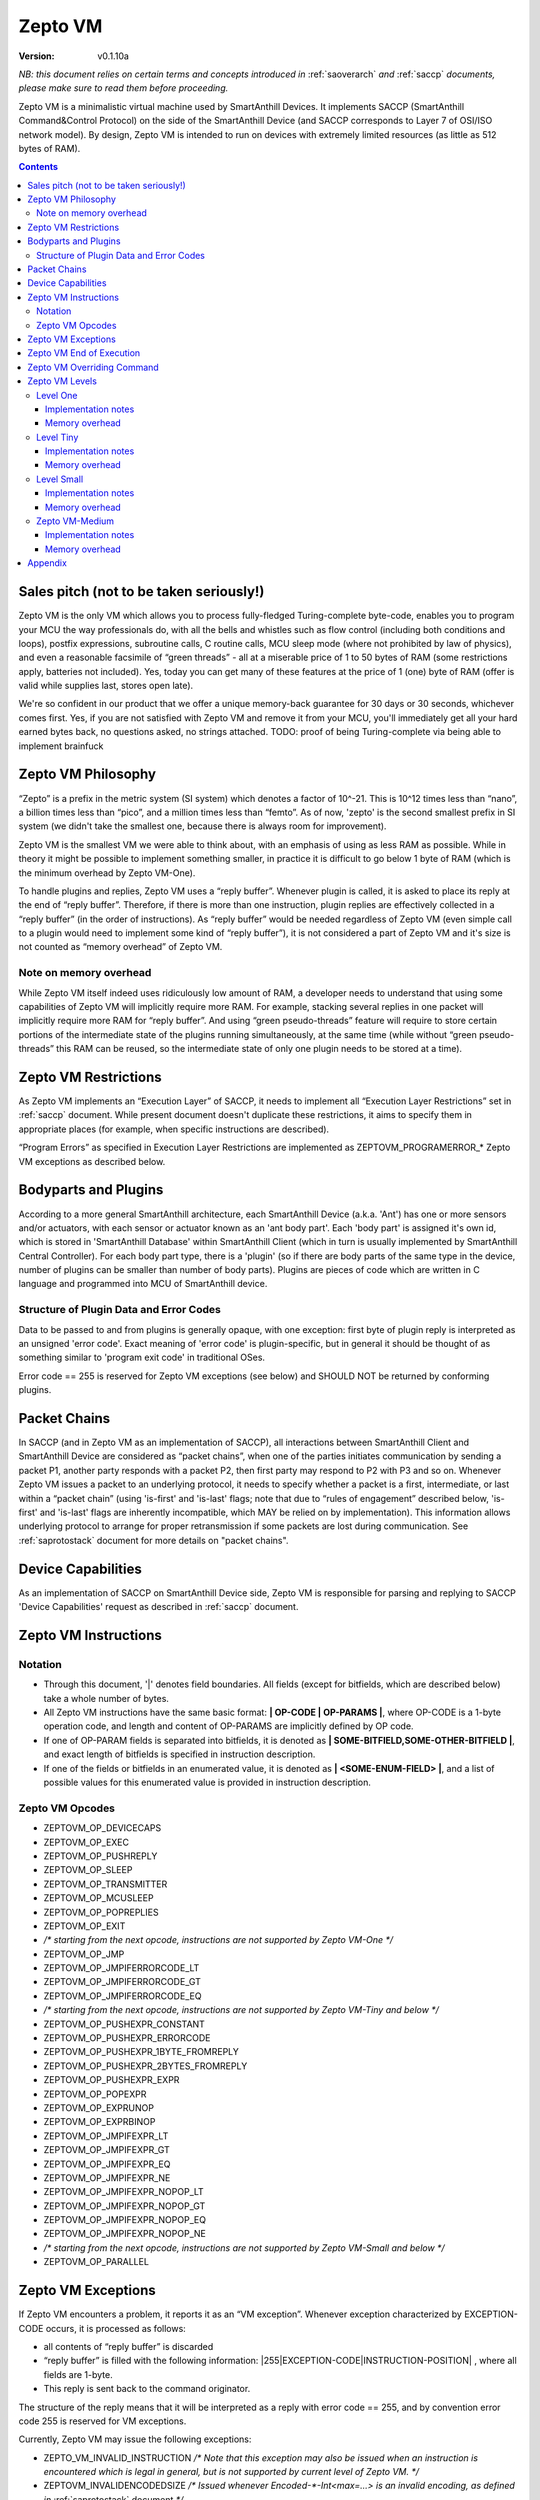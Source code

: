 ..  Copyright (c) 2015, OLogN Technologies AG. All rights reserved.
    Redistribution and use of this file in source (.rst) and compiled
    (.html, .pdf, etc.) forms, with or without modification, are permitted
    provided that the following conditions are met:
        * Redistributions in source form must retain the above copyright
          notice, this list of conditions and the following disclaimer.
        * Redistributions in compiled form must reproduce the above copyright
          notice, this list of conditions and the following disclaimer in the
          documentation and/or other materials provided with the distribution.
        * Neither the name of the OLogN Technologies AG nor the names of its
          contributors may be used to endorse or promote products derived from
          this software without specific prior written permission.
    THIS SOFTWARE IS PROVIDED BY THE COPYRIGHT HOLDERS AND CONTRIBUTORS "AS IS"
    AND ANY EXPRESS OR IMPLIED WARRANTIES, INCLUDING, BUT NOT LIMITED TO, THE
    IMPLIED WARRANTIES OF MERCHANTABILITY AND FITNESS FOR A PARTICULAR PURPOSE
    ARE DISCLAIMED. IN NO EVENT SHALL OLogN Technologies AG BE LIABLE FOR ANY
    DIRECT, INDIRECT, INCIDENTAL, SPECIAL, EXEMPLARY, OR CONSEQUENTIAL DAMAGES
    (INCLUDING, BUT NOT LIMITED TO, PROCUREMENT OF SUBSTITUTE GOODS OR
    SERVICES; LOSS OF USE, DATA, OR PROFITS; OR BUSINESS INTERRUPTION) HOWEVER
    CAUSED AND ON ANY THEORY OF LIABILITY, WHETHER IN CONTRACT, STRICT
    LIABILITY, OR TORT (INCLUDING NEGLIGENCE OR OTHERWISE) ARISING IN ANY WAY
    OUT OF THE USE OF THIS SOFTWARE, EVEN IF ADVISED OF THE POSSIBILITY OF SUCH
    DAMAGE

.. _sazeptovm:

Zepto VM
========

:Version:   v0.1.10a

*NB: this document relies on certain terms and concepts introduced in*
:ref:`saoverarch` *and*
:ref:`saccp` *documents, please make sure to read them before proceeding.*

Zepto VM is a minimalistic virtual machine used by SmartAnthill Devices. It implements SACCP (SmartAnthill Command&Control Protocol) on the side of the SmartAnthill Device (and SACCP corresponds to Layer 7 of OSI/ISO network model). By design, Zepto VM is intended to run on devices with extremely limited resources (as little as 512 bytes of RAM).

.. contents::

Sales pitch (not to be taken seriously!)
----------------------------------------

Zepto VM is the only VM which allows you to process fully-fledged Turing-complete byte-code, enables you to program your MCU the way professionals do, with all the bells and whistles such as flow control (including both conditions and loops), postfix expressions, subroutine calls, C routine calls, MCU sleep mode (where not prohibited by law of physics), and even a reasonable facsimile of “green threads” - all at a miserable price of 1 to 50 bytes of RAM (some restrictions apply, batteries not included). Yes, today you can get many of these features at the price of 1 (one) byte of RAM (offer is valid while supplies last, stores open late).

We're so confident in our product that we offer a unique memory-back guarantee for 30 days or 30 seconds, whichever comes first. Yes, if you are not satisfied with Zepto VM and remove it from your MCU, you'll immediately get all your hard earned bytes back, no questions asked, no strings attached.
TODO: proof of being Turing-complete via being able to implement brainfuck

Zepto VM Philosophy
-------------------

“Zepto” is a prefix in the metric system (SI system) which denotes a factor of 10^-21. This is 10^12 times less than “nano”, a billion times less than “pico”, and a million times less than “femto”. As of now, 'zepto' is the second smallest prefix in SI system (we didn't take the smallest one, because there is always room for improvement).

Zepto VM is the smallest VM we were able to think about, with an emphasis of using as less RAM as possible. While in theory it might be possible to implement something smaller, in practice it is difficult to go below 1 byte of RAM (which is the minimum overhead by Zepto VM-One).

To handle plugins and replies, Zepto VM uses a “reply buffer”. Whenever plugin is called, it is asked to place its reply at the end of “reply buffer”. Therefore, if there is more than one instruction, plugin replies are effectively collected in a “reply buffer” (in the order of instructions). As “reply buffer” would be needed regardless of Zepto VM (even simple call to a plugin would need to implement some kind of “reply buffer”), it is not considered a part of Zepto VM and it's size is not counted as “memory overhead” of Zepto VM.

Note on memory overhead
^^^^^^^^^^^^^^^^^^^^^^^

While Zepto VM itself indeed uses ridiculously low amount of RAM, a developer needs to understand that using some capabilities of Zepto VM will implicitly require more RAM. For example, stacking several replies in one packet will implicitly require more RAM for “reply buffer”. And using “green pseudo-threads” feature will require to store certain portions of the intermediate state of the plugins running simultaneously, at the same time (while without “green pseudo-threads” this RAM can be reused, so the intermediate state of only one plugin needs to be stored at a time).

Zepto VM Restrictions
---------------------

As Zepto VM implements an “Execution Layer” of SACCP, it needs to implement all  “Execution Layer Restrictions” set in 
:ref:`saccp` document. While present document doesn't duplicate these restrictions, it aims to specify them in appropriate places (for example, when specific instructions are described).

“Program Errors” as specified in Execution Layer Restrictions are implemented as ZEPTOVM_PROGRAMERROR_* Zepto VM exceptions as described below.

Bodyparts and Plugins
---------------------

According to a more general SmartAnthill architecture, each SmartAnthill Device (a.k.a. 'Ant') has one or more sensors and/or actuators, with each sensor or actuator known as an 'ant body part'. Each 'body part' is assigned it's own id, which is stored in 'SmartAnthill Database' within SmartAnthill Client (which in turn is usually implemented by SmartAnthill Central Controller).
For each body part type, there is a 'plugin' (so if there are body parts of the same type in the device, number of plugins can be smaller than number of body parts). Plugins are pieces of code which are written in C language and programmed into MCU of SmartAnthill device.

Structure of Plugin Data and Error Codes
^^^^^^^^^^^^^^^^^^^^^^^^^^^^^^^^^^^^^^^^

Data to be passed to and from plugins is generally opaque, with one exception: first byte of plugin reply is interpreted as an unsigned 'error code'. Exact meaning of 'error code' is plugin-specific, but in general it should be thought of as something similar to 'program exit code' in traditional OSes.

Error code == 255 is reserved for Zepto VM exceptions (see below) and SHOULD NOT be returned by conforming plugins.

Packet Chains
-------------

In SACCP (and in Zepto VM as an implementation of SACCP), all interactions between SmartAnthill Client and SmartAnthill Device are considered as “packet chains”, when one of the parties initiates communication by sending a packet P1, another party responds with a packet P2, then first party may respond to P2 with P3 and so on. Whenever Zepto VM issues a packet to an underlying protocol, it needs to specify whether a packet is a first, intermediate, or last within a “packet chain” (using 'is-first' and 'is-last' flags; note that due to “rules of engagement” described below, 'is-first' and 'is-last' flags are inherently incompatible, which MAY be relied on by implementation). This information allows underlying protocol to arrange for proper retransmission if some packets are lost during communication. See :ref:`saprotostack` document for more details on "packet chains".

Device Capabilities
-------------------

As an implementation of SACCP on SmartAnthill Device side, Zepto VM is responsible for parsing and replying to SACCP 'Device Capabilities' request as described in
:ref:`saccp` document.

Zepto VM Instructions
---------------------

Notation
^^^^^^^^

* Through this document, '\|' denotes field boundaries. All fields (except for bitfields, which are described below) take a whole number of bytes.
* All Zepto VM instructions have the same basic format: **\| OP-CODE \| OP-PARAMS \|**, where OP-CODE is a 1-byte operation code, and length and content of OP-PARAMS are implicitly defined by OP code.
* If one of OP-PARAM fields is separated into bitfields, it is denoted as **\| SOME-BITFIELD,SOME-OTHER-BITFIELD \|**, and exact length of bitfields is specified in instruction description.
* If one of the fields or bitfields in an enumerated value, it is denoted as **\| <SOME-ENUM-FIELD> \|**, and a list of possible values for this enumerated value is provided in instruction description.

Zepto VM Opcodes
^^^^^^^^^^^^^^^^

* ZEPTOVM_OP_DEVICECAPS
* ZEPTOVM_OP_EXEC
* ZEPTOVM_OP_PUSHREPLY
* ZEPTOVM_OP_SLEEP
* ZEPTOVM_OP_TRANSMITTER
* ZEPTOVM_OP_MCUSLEEP
* ZEPTOVM_OP_POPREPLIES
* ZEPTOVM_OP_EXIT
* */\* starting from the next opcode, instructions are not supported by Zepto VM-One \*/*
* ZEPTOVM_OP_JMP 
* ZEPTOVM_OP_JMPIFERRORCODE_LT
* ZEPTOVM_OP_JMPIFERRORCODE_GT
* ZEPTOVM_OP_JMPIFERRORCODE_EQ
* */\* starting from the next opcode, instructions are not supported by Zepto VM-Tiny and below \*/*
* ZEPTOVM_OP_PUSHEXPR_CONSTANT 
* ZEPTOVM_OP_PUSHEXPR_ERRORCODE
* ZEPTOVM_OP_PUSHEXPR_1BYTE_FROMREPLY
* ZEPTOVM_OP_PUSHEXPR_2BYTES_FROMREPLY
* ZEPTOVM_OP_PUSHEXPR_EXPR
* ZEPTOVM_OP_POPEXPR
* ZEPTOVM_OP_EXPRUNOP
* ZEPTOVM_OP_EXPRBINOP
* ZEPTOVM_OP_JMPIFEXPR_LT
* ZEPTOVM_OP_JMPIFEXPR_GT
* ZEPTOVM_OP_JMPIFEXPR_EQ
* ZEPTOVM_OP_JMPIFEXPR_NE
* ZEPTOVM_OP_JMPIFEXPR_NOPOP_LT
* ZEPTOVM_OP_JMPIFEXPR_NOPOP_GT
* ZEPTOVM_OP_JMPIFEXPR_NOPOP_EQ
* ZEPTOVM_OP_JMPIFEXPR_NOPOP_NE
* */\* starting from the next opcode, instructions are not supported by Zepto VM-Small and below \*/*
* ZEPTOVM_OP_PARALLEL 

Zepto VM Exceptions
-------------------

If Zepto VM encounters a problem, it reports it as an “VM exception”. Whenever exception characterized by EXCEPTION-CODE occurs, it is processed as follows:

* all contents of “reply buffer” is discarded
* “reply buffer” is filled with the following information: \|255\|EXCEPTION-CODE\|INSTRUCTION-POSITION\| , where all fields are 1-byte.
* This reply is sent back to the command originator.

The structure of the reply means that it will be interpreted as a reply with error code == 255, and by convention error code 255 is reserved for VM exceptions.

Currently, Zepto VM may issue the following exceptions:

* ZEPTO_VM_INVALID_INSTRUCTION */\* Note that this exception may also be issued when an instruction is encountered which is legal in general, but is not supported by current level of Zepto VM. \*/*
* ZEPTOVM_INVALIDENCODEDSIZE */\* Issued whenever Encoded-\*-Int<max=...> is an invalid encoding, as defined in* :ref:`saprotostack` document *\*/*
* ZEPTOVM_PLUGINERROR
* ZEPTOVM_INVALIDPARAMETER
* ZEPTOVM_INVALIDREPLYOFFSET
* ZEPTOVM_EXPRSTACKUNDERFLOW
* ZEPTOVM_EXPRSTACKINVALIDINDEX
* ZEPTOVM_EXPRSTACKOVERFLOW
* ZEPTOVM_PROGRAMERROR_INVALIDREPLYFLAG
* ZEPTOVM_PROGRAMERROR_INVALIDREPLYSEQUENCE

Zepto VM End of Execution
-------------------------

Zepto VM program exits when the sequence of instructions has ended. At this point, an equivalent of **\|EXIT\|<ISLAST>,<0>\|** is implicitly executed (see description of 'EXIT' instruction below); this causes “reply buffer” to be sent back to the SmartAnt Client, with 'is-last' flag set. Alternatively, an “EXIT” instruction (see below) may end program execution explicitly; in this case, parameters to “EXIT” command may specify additional properties as described in "EXIT" instruction description.

Zepto VM Overriding Command
---------------------------

If there is a new command incoming from SmartAnthill Client, while Zepto VM is executing a current program, Zepto VM will (at the very first opportunity) automatically abort execution of the current program, and starts executing the new one. This behaviour is consistent with the concept of “SmartAnthill Client always knows better” which is used throughout the SmartAnthill protocol stack. Such command may be used, for example, by SmartAnthill Client to abort execution of a long-running request and ask SmartAnthill Device to do something else.

Zepto VM Levels
---------------

To accommodate SmartAnthill devices with different capabilities and different amount of RAM, Zepto VM implementations are divided into several levels. Minimal level, which is mandatory for all implementations of Zepto VM, is Level One. Each subsequent Zepto VM level adds support for some new instructions while still supporting all the capabilities of underlying levels.

TODO: timeouts

Level One
^^^^^^^^^

ZeptoVM-One is the absolute minimum implementation of Zepto-VM, which allows to execute only a linear sequence of commands, at the cost of additional RAM needed being 1 byte. ZeptoVM-One supports the following instructions:

**\| ZEPTOVM_OP_DEVICECAPS \| MAXIMUM-REPLY-SIZE \|**

where ZEPTOVM_OP_DEVICECAPS is 1-byte opcode, and MAXIMUM-REPLY-SIZE is a 1-byte field.

DEVICECAPS instruction pushes Device-Capabilities-Reply to "reply buffer". Usually DEVICECAPS instruction is the only instruction in the program (this allows to provide guarantees on the maximum reply size).

Device-Capabilities-Reply MUST be at most of the *maximum-devicecaps-size = min(MAXIMUM-REPLY-SIZE,CurrentDeviceCapabilities.SACCP_EXTENDED_GUARANTEED_PAYLOAD)* size; this is necessary to ensure that it safely passes all the SmartAnthill Protocols (see 
:ref:`saprotostack` document for details). *maximum-devicecaps-size* MUST be >= 8 and <= 384.

Device-Capabilities-Reply is defined as follows:

**\| Basic-Device-Capabilities \| Extended-Device-Capabilities \|**

where Basic-Device-Capabilities is restricted to 8 bytes:

**\| SACCP_BASIC_GUARANTEED_PAYLOAD \| <ZEPTOVM_LEVEL>, <ZEPTOVM_BASIC_REPLY_STACK_SIZE> \| ZEPTOVM_BASIC_EXPR_STACK_SIZE \| <ZEPTOVM_BASIC_MAX_PSEUDOTHREADS>, <RESERVED-4-BITS> \| RESERVED-4-BYTES \|**

and Extended-Device-Capabilities extends beyond 8 bytes to provide more information; Extended-Device-Capabilities MUST be cut on field boundaries as necessary to fit *maximum-devicecaps-size*:

**\| SACCP_EXTENDED_GUARANTEED_PAYLOAD \| ZEPTOVM_EXTENDED_REPLY_STACK_SIZE \| ZEPTOVM_EXTENDED_MAX_PSEUDOTHREADS \|**

Here:

* SACCP_BASIC_GUARANTEED_PAYLOAD is a 1-byte field specifying guaranteed size of SACCP payload which is supported by current device (taking into account capabilities of it's L2 protocol, see 
  :ref:`saprotostack` document for details). If SACCP guaranteed payload of the device is more than 255 bytes, then SACCP_GUARANTEED_PAYLOAD MUST be set to 255, and SACCP_EXTENDED_GUARANTEED_PAYLOAD SHOULD be set to real value of the SACCP guaranteed payload.
* <ZEPTOVM_LEVEL> is a 3-bit bitfield, specifying Zepto VM Level supported
* <ZEPTOVM_BASIC_REPLY_STACK_SIZE> is a 5-bit bitfield, equal to ZEPTOVM_REPLY_STACK_SIZE (see below for details). If ZEPTOVM_REPLY_STACK_SIZE is more than 31, then <ZEPTOVM_BASIC_REPLY_STACK_SIZE> MUST be set to 31, and real ZEPTOVM_REPLY_STACK_SIZE SHOULD be reported in ZEPTOVM_EXTENDED_REPLY_STACK_SIZE field.
* ZEPTOVM_BASIC_EXPR_STACK_SIZE is a 1-byte field, equal to ZEPTOVM_EXPR_STACK_SIZE (see below for details). If ZEPTOVM_EXPR_STACK_SIZE is more than 255, then ZEPTOVM_BASIC_EXPR_STACK_SIZE MUST be set to 255, and real ZEPTOVM_EXPR_STACK_SIZE SHOULD be reported in ZEPTOVM_EXTENDED_EXPR_STACK_SIZE field.
* <ZEPTOVM_BASIC_MAX_PSEUDOTHREADS> is a 4-bit bitfield, equal to ZEPTOVM_MAX_PSEUDOTHREADS (see below for details). If ZEPTOVM_MAX_PSEUDOTHREADS is more than 15, then <ZEPTOVM_BASIC_MAX_PSEUDOTHREADS> MUST be set to 15, and real ZEPTOVM_MAX_PSEUDOTHREADS SHOULD be reported in ZEPTOVM_EXTENDED_MAX_PSEUDOTHREADS field.
* <RESERVED-\*-BITS> and <RESERVED-\*-BYTES> fields are reserved for future use and MUST be set to 0.
* SACCP_EXTENDED_GUARANTEED_PAYLOAD is an Encoded-Unsigned-Int<max=2> field (as defined in :ref:`saprotostack` document) specifying guaranteed size of SACCP payload which is supported by current device (see SACCP_GUARANTEED_PAYLOAD above for details; unlike SACCP_GUARANTEED_PAYLOAD, SACCP_EXTENDED_GUARANTEED_PAYLOAD is capped at 65535 rather than at 255). SACCP_EXTENDED_GUARANTEED_PAYLOAD field MUST be omitted as a whole if it doesn't fit into *maximum-devicecaps-size* defined above.
* ZEPTOVM_EXTENDED_REPLY_STACK_SIZE is an Encoded-Unsigned-Int<max=2> field (as defined in :ref:`saprotostack` document) specifying ZEPTOVM_REPLY_STACK_SIZE (unlike <ZEPTOVM_BASIC_REPLY_STACK_SIZE> bitfield, ZEPTOVM_EXTENDED_REPLY_STACK_SIZE is capped at 65535 rather than at 31). ZEPTOVM_EXTENDED_REPLY_STACK_SIZE MUST be omitted as a whole if it doesn't fit into *maximum-devicecaps-size* defined above.
* ZEPTOVM_EXTENDED_EXPR_STACK_SIZE is an Encoded-Unsigned-Int<max=2> field (as defined in :ref:`saprotostack` document) specifying ZEPTOVM_EXPR_STACK_SIZE (unlike ZEPTOVM_BASIC_EXPR_STACK_SIZE field, ZEPTOVM_EXTENDED_EXPR_STACK_SIZE is capped at 65535 rather than at 255). ZEPTOVM_EXTENDED_EXPR_STACK_SIZE field MUST be omitted as a whole if it doesn't fit into *maximum-devicecaps-size* defined above.
* ZEPTOVM_EXTENDED_MAX_PSEUDOTHREADS is an Encoded-Unsigned-Int<max=2> field (as defined in :ref:`saprotostack` document) specifying ZEPTOVM_MAX_PSEUDOTHREADS (unlike ZEPTOVM_BASIC_MAX_PSEUDOTHREADS field, ZEPTOVM_EXTENDED_MAX_PSEUDOTHREADS is capped at 65535 rather than at 15). ZEPTOVM_EXTENDED_MAX_PSEUDOTHREADS field MUST be omitted as a whole if it doesn't fit into *maximum-devicecaps-size* defined above.


**\| ZEPTOVM_OP_EXEC \| BODYPART-ID \| DATA-SIZE \| DATA \|**

where ZEPTOVM_OP_EXEC is 1-byte opcode, BODYPART-ID is 1-byte id of the bodypart to be used, DATA-SIZE is an Encoded-Unsigned-Int<max=2> (as defined in :ref:`saprotostack` document) length of DATA field, and DATA in an opaque data to be passed to the plugin associated with body part identified by BODYPART-ID; DATA field has size DATA-SIZE.
EXEC instruction invokes a plug-in which corresponds to BODYPART-ID, and passes DATA of DATA-SIZE  size to this plug-in. Plug-in always adds a reply to the reply-buffer; reply size may vary, but MUST be at least 1 byte in length; otherwise it is a ZEPTOVM_PLUGINERROR exception.


**\| ZEPTOVM_OP_PUSHREPLY \| DATA-SIZE \| DATA \|**

where ZEPTOVM_OP_PUSHREPLY is a 1-byte opcode, DATA-SIZE is an Encoded-Unsigned-Int<max=2> (as defined in :ref:`saprotostack` document) length of DATA field, and DATA is opaque data to be pushed to reply buffer.
PUSHREPLY instruction pushes an additional reply with DATA in it to reply buffer.

**\| ZEPTOVM_OP_TRANSMITTER \| <ONOFF> \|**

where ZEPTOVM_OP_TRANSMITTER is a 1-byte opcode, and <ONOFF> is a 1-bit bitfield, taking values {0,1}

TRANSMITTER instruction turns transmitter on or off, according to the value of <ONOFF> field.

**\| ZEPTOVM_OP_SLEEP \| MSEC-DELAY \|**

where ZEPTOVM_OP_SLEEP is a 1-byte opcode, and MSEC-DELAY is an Encoded-Unsigned-Int<max=4> field (as defined in :ref:`saprotostack` document).
Pauses execution for approximately MSEC-DELAY milliseconds. Exact delay times are not guaranteed; specifically, SLEEP instruction MAY take significantly longer than requested.

**\| ZEPTOVM_OP_MCUSLEEP \| SEC-DELAY \| <TRANSMITTERONWHENBACK>,<MAYDROPEARLIERINSTRUCTIONS> \|**

where ZEPTOVM_OP_MCUSLEEP is a 1-byte opcode, SEC-DELAY is an Encoded-Unsigned-Int<max=4> field (as defined in :ref:`saprotostack` document), and <TRANSMITTERONWHENBACK> and <MAYDROPEARLIERINSTRUCTIONS> are 1-bit bitfields, each taking values {0,1}.
MCUSLEEP instruction puts MCU into sleep-with-timer mode for approximately SEC-DELAY seconds. If sleep-with-timer mode is not available with current MCU, then such an instruction still may be sent to such a device, as a means of long delay, and SmartAnthill device MUST process it just by waiting for specified time. <TRANSMITTERONWHENBACK> specifies if device transmitter should be turned on after MCUSLEEP, and <MAYDROPEARLIERINSTRUCTIONS> is an optimization flag which specifies if MCUSLEEP is allowed to drop the portion of the ZeptoVM program which is located before MCUSLEEP, when going to sleep (this may allow to provide certain savings, see below).

As MCUSLEEP may disable device receiver, Zepto VM enforces relevant “Execution Layer Restrictions” when MCUSLEEP is invoked; to ensure consistent behavior between MCUs, these restriction MUST be enforced regardless of MCUSLEEP really disabling device receiver. Therefore (NB: these checks SHOULD be implemented for ZeptoVM-One; they MUST be implemented for all Zepto-VM levels other than ZeptoVM-One):

* If original command has not had an ISLAST flag, and MCUSLEEP is invoked, it is ZEPTOVM_PROGRAMERROR_INVALIDREPLYSEQUENCE exception.
* Zepto VM keeps track if MCUSLEEP was invoked; this 'mcusleep-invoked' flag is used by some other instructions.
* NB: double MCUSLEEP within the same program is ok, so if 'mcusleep-invoked' flag is already set and MCUSLEEP is invoked, this is not a problem

It should be noted that implementing MCUSLEEP instruction will implicitly require storing current program, current PC and current “reply buffer” either in EEPROM, or to request MPU to preserve RAM while waiting. This will be done automagically by Zepto VM, but it is not without it's cost. It might be useful to know that in some cases this cost is lower when amount of data to be preserved is small (for example, it happens when “reply buffer” is empty, and/or when <MAYDROPEARLIERINSTRUCTIONS> is used and the remaining program is small).


**\| ZEPTOVM_OP_POPREPLIES \| N-REPLIES \|**

where ZEPTOVM_OP_POPREPLIES is a 1-byte opcode (NB: it is the same as ZEPTOVM_OP_POPREPLIES in Level Tiny), and N-REPLIES is 1 byte, which MUST be 255 for Zepto VM-One (other values are allowed for Zepto VM-Tiny and above, as described below). If N-REPLIES is not 255 for Zepto VM-One POPREPLIES instruction, Zepto VM will issue a ZEPTOVM_INVALIDPARAMETER exception. \|POPREPLIES\|255\| effectively means “remove all replies currently in reply buffer”.

NB: Zepto VM-One implements POPREPLIES instruction only partially (for 1 value of N-REPLIES); Zepto VM-Tiny supports other values as described below, and behavior for this 1 value of N-REPLIES which is supported by both Zepto VM-One and Zepto VM-Tiny is consistent for any Zepto VM implementation.

**\| ZEPTOVM_OP_EXIT \| <REPLY-FLAGS>,<FORCED-PADDING-FLAG> \| (opt) FORCED-PADDING-TO \|**

where ZEPTOVM_OP_EXIT is a 1-byte opcode (NB: it is the same as ZEPTOVM_OP_EXIT in Level Tiny), REPLY-FLAGS is a 2-bit bitfield taking one of the following values: {NONE,ISFIRST,ISLAST}, <FORCED-PADDING-FLAG> is a 1-bit bitfield which stores {0,1}, and FORCED-PADDING-TO is an Encoded-Unsigned-Int<max=2> (as defined in :ref:`saprotostack` document) field, which is present only if <FORCED-PADDING-FLAG> is equal to 1.

EXIT instruction posts all the replies which are currently in the “reply buffer”, back to SmartAnthill Central Controller, and terminates the program. Device receiver is kept turned on after the program exits (so the device is able to accept new commands).

To enforce “Execution Layer Requirements”, the following SHOULD be enforced for Zepto VM-One and MUST be enforced for other Zepto VM layers:

* if 'mcusleep-invoked' flag is not set, and original command has had ISLAST flag, then “reply buffer” MUST be non-empty, and EXIT instruction MUST have REPLY-FLAGS != ISFIRST (this is an usual command-reply pattern)
* if 'mcusleep-invoked' flag is not set, and original command has not had ISLAST flag, then “reply buffer” MUST be non-empty, and EXIT instruction MUST have REPLY-FLAGS == ISFIRST (this is a 'long command-reply' pattern)
* if 'mcusleep-invoked' flag is set, then original command will have ISLAST flag (because of other restrictions; this means violating 'ISLAST' requirement while processing EXIT instruction is not an exception, but an internal assertion which MUST NOT happen); “reply buffer” MUST be non-empty, and EXIT instruction MUST have REPLY-FLAGS == ISFIRST (this is a 'mcusleep-then-wake' pattern)

If any of the restrictions above is not compied with, Zepto VM generates a ZEPTOVM_PROGRAMERROR_INVALIDREPLYSEQUENCE exception.

FORCED-PADDING-TO field (if present) specifies 'enforced padding' as described in
:ref:`sasp` document. Essentially:

* if present, FORCED-PADDING-TO MUST specify length which is equal to or greater than the size of current "reply buffer"
* if developer wants to avoid information leak from the fact that encrypted messages may have different lengths, she may specify the same FORCED-PADDING-TO for all the replies which should be indistinguishable.

Implementation notes
''''''''''''''''''''

If strict checks of “Execution Layer Restrictions” are disabled (which is allowed only for Zepto VM-One and not for any other level), then only PC (Program Counter) needs to be maintained for operating Level One.

To keep track of “Execution Layer Restrictions”, a one-byte flag bitmask is used with the following flags:

* mcusleep-invoked
* *currently there are no other flags*

Memory overhead
'''''''''''''''

Memory overhead of ZeptoVM-One is 1 byte; if “Execution Layer Restrictions” are strictly enforced (which is a MUST for all levels except for Zepto VM-One), this requires an additional 1 byte.

Level Tiny
^^^^^^^^^^

Zepto VM-Tiny allows for more complicated programs, including basic conditions, at the cost of additional memory needed being on the order of 5-10 bytes. Zepto VM-Tiny, in addition to instructions supported by Zepto VM-One, additionally supports the following instructions:

**\| ZEPTOVM_OP_JMP \| DELTA \|**

where ZEPTOVM_OP_JMP is a 1-byte opcode, and DELTA is an Encoded-Signed-Int<max=2> signed integer which denotes how PC (program counter) should be changed (DELTA is considered in relation to the end of JMP instruction, so JMP 0 is effectively a no-op).

**\| ZEPTOVM_OP_JMPIFERRORCODE_<SUBCODE> \| THRESHOLD \| DELTA \|**

where <SUBCODE> is one of {LT,GT,EQ}; ZEPTOVM_OP_JMPIFERRORCODE_LT, ZEPTOVM_OP_JMPIFERRORCODE_GT, and  ZEPTOVM_OP_JMPIFERRORCODE_EQ are 1-byte opcodes, THRESHOLD is a 1-byte unsigned integer, and interpretation of DELTA is similar to that of in JMP instruction description.

ZEPTOVM_OP_JMPIFERRORCODE_* instruction takes the reply of the last plugin which was called, and compares first byte of the reply (which by convention represents 'plugin error code', see above) to the THRESHOLD. If first byte of the reply is < (for <SUBCODE>=LT) THRESHOLD, PC is incremented by a value of DELTA (as with JMP, DELTA is added to a PC positioned right after current instruction).

+---------+---------------------------------------+
|<SUBCODE>|Jump if                                |
+=========+=======================================+
|LT       | First byte of last reply < THRESHOLD  |
+---------+---------------------------------------+
|GT       | First byte of last reply > THRESHOLD  |
+---------+---------------------------------------+
|EQ       | First byte of last reply == THRESHOLD |
+---------+---------------------------------------+

**\| ZEPTOMV_OP_POPREPLIES \| N-REPLIES \|**

where POPREPLIES is a 1-byte opcode and N-REPLIES is a 1-byte number of replies to be popped.

POPREPLIES instruction removes last N-REPLIES of plugins from the reply buffer. If N-REPLIES is less than number of replies currently in buffer, it means that all replies are removed, therefore \|POPREPLIES\|255\| always means “Remove all replies currently in reply buffer”. Usually, either \|POPREPLIES\|1\| or \|POPREPLIES\|255\| is used, but other values are also possible.

Implementation notes
''''''''''''''''''''

To implement Zepto VM-Tiny, in addition to PC required by Zepto VM-One, a stack of offsets which signify positions of recent replies in “reply buffer”, need to be maintained. Such stack should consist of an array of bytes for offsets, and additional byte to store number of entries on the stack. Size of this stack is a ZEPTOVM_REPLY_STACK_SIZE parameter of Zepto VM-Tiny (which is stored in SmartAnthill DB on SmartAnthill Client and reported via "Device Capabilities" request).

Memory overhead
'''''''''''''''

Memory overhead of ZeptoVM-Tiny is (in addition to overhead of ZeptoVM-One) is 1+ZEPTOVM_REPLY_STACK_SIZE.

Level Small
^^^^^^^^^^^

Zepto VM-Small allows for even more complicated programs, including expressions and loops, at che cost of additional memory needed (in addition to Zepto VM-Tiny) being on the order of 9-17 bytes.
Zepto VM-Small, in addition to instructions supported by Zepto VM-Tiny, additionally supports the following instructions:

**\| ZEPTOVM_OP_PUSHEXPR_CONSTANT \| CONST \|**

where where ZEPTOVM_OP_PUSHEXPR_CONSTANT is 1-byte opcode, and CONST is a 2-byte constant (encoded using SmartAnthill Endianness as defined in :ref:`saprotostack`) to be pushed to expression stack.

PUSHEXPR_CONSTANT instruction pushes CONST to an expression stack (if expression stack is exceeded, it will cause ZEPTOVM_EXPRSTACKOVERFLOW VM exception).

**\| ZEPTOVM_OP_PUSHEXPR_ERRORCODE \| REPLY-OFFSET \|**

where ZEPTOVM_OP_PUSHEXPR_ERRORCODE is 1-byte opcode, and REPLY-OFFSET is a 1-byte offset of reply in “reply buffer”, so that REPLY-OFFSET == 0 corresponds to most recent reply,  REPLY-OFFSET == 1 corresponds to a previous one and so on. If REPLY-OFFSET is more than current value of replies in “reply buffer”, this will cause a ZEPTOVM_INVALIDREPLYOFFSET VM exception.

PUSHEXPR_ERRORCODE pushes an error code of appropriate reply (as specified by REPLY-OFFSET, see details above) to the expression stack (if expression stack is exceeded, it will cause ZEPTOVM_EXPRSTACKOVERFLOW VM exception).

**\| ZEPTOVM_OP_PUSHEXPR <LEN> FROMREPLY \| REPLY-OFFSET \| OFFSET-WITHIN-REPLY \|**

where <LEN> is one of {1BYTE,2BYTES}; ZEPTOVM_OP_PUSHEXPR_1BYTE_FROMREPLY and  ZEPTOVM_OP_PUSHEXPR_2BYTES_FROMREPLY are 1-byte opcodes, REPLY-OFFSET is a 1-byte offset similar to that of PUSHEXPR_ERRORCODE, and OFFSET-WITHIN-REPLY is a 1-byte offset within specified reply.  If REPLY-OFFSET is more than current value of replies in “reply buffer”, this will cause a ZEPTOVM_INVALIDREPLYOFFSET VM exception.

PUSHEXPR <LEN> FROMREPLY takes one or two bytes (as specified by <LEN>) from reply specified by REPLY-OFFSET, at offset within reply as specified by OFFSET-WITHIN-REPLY, and pushes it to the expression stack (if expression stack is exceeded, it will cause ZEPTOVM_EXPRSTACKOVERFLOW VM exception).
The idea of the PUSHEXPR <LEN> FROMREPLY instruction is that, assuming that one knows the format of reply, she can extract multiple parameters from the replies. Note that due to convention that first byte of reply is the errorcode, \|PUSHEXPR_1BYTE_FROMREPLY\|REPLY-OFFSET\|0\| is the same as \|PUSHEXPR_ERRORCODE\|REPLY-OFFSET\|.

**\| ZEPTOVM_OP_PUSHEXPR_EXPR \| EXPR-OFFSET \|**

where ZEPTOVM_OP_PUSHEXPR_EXPR is a 1-byte opcode, and EXPR-OFFSET is a 1-byte offset of the expression which needs to be duplicated on the top of the expression stack.

PUSHEXPR_EXPR instruction peeks a value from the expression stack without removing it from the stack; the value is specified by EXPR-OFFSET, so that EXPR-OFFSET == 0 means "topmost value on the stack", EXPR-OFFSET == 1 means "second topmost value on the stack" and so on. If EXPR-OFFSET is greater than current expression stack size, this will cause ZEPTOVM_EXPRSTACKINVALIDINDEX exception.

PUSHEXPR_EXPR instruction is mostly useful within PARALLEL environments (see note on it's specifics in description of ZeptoVM-Medium), but is supported in ZeptoVM-Small too.

**\| ZEPTOVM_OP_POPEXPR \|**

where ZEPTOVM_OP_POPEXPR is a 1-byte opcode

POPEXPR instruction removes the topmost value from the expression stack.

**\| ZEPTOVM_OP_EXPRUNOP \| UNOP \|**

where ZEPTOVM_OP_EXPRUNOP is a 1-byte opcode, and UNOP is 1-byte taking values from 0 to 4:

+----+-------------------------------+
|UNOP|Corresponding unary C operation|
+====+===============================+
|0   + \-                            |
+----+-------------------------------+
|1   + ~                             |
+----+-------------------------------+
|2   + !                             |
+----+-------------------------------+
|3   + ++                            |
+----+-------------------------------+
|4   + --                            |
+----+-------------------------------+

EXPRUNOP instruction pops topmost value from the expression stack, modifies it according to the table above, and pushes modified value back to expression stack. All operations are performed as specified in the table above, using signed 16-bit arithmetic. If expression stack is empty, it will cause a ZEPTOVM_EXPRSTACKUNDERFLOW VM exception. TODO? : overflows for '-','++','--'?

**\| ZEPTOVM_OP_EXPRBINOP \| BINOP \|**

where ZEPTOVM_OP_EXPRBINOP is a 1-byte opcode, and BINOP is 1-byte taking values from 0 to 7:

+-----+--------------------------------+
|BINOP|Corresponding binary C operation|
+=====+================================+
|0    + \+                             |
+-----+--------------------------------+
|1    + \-                             |
+-----+--------------------------------+
|2    + <<                             |
+-----+--------------------------------+
|3    + <<                             |
+-----+--------------------------------+
|4    + &                              |
+-----+--------------------------------+
|5    + \|                             |
+-----+--------------------------------+
|6    + &&                             |
+-----+--------------------------------+
|7    + ||                             |
+-----+--------------------------------+

EXPRBINOP instruction pops two topmost values from the expression stack, calculates result out of them according to the table above (as 'second topmost' op 'topmost'), and pushes calculated value back to the expression stack. All operations are performed as specified in the table above, using signed 16-bit arithmetic (except for shifts, which use unsigned 16-bit arithmetic). If expression stack has less than two items, it will cause a ZEPTOVM_EXPRSTACKUNDERFLOW VM exception. TODO? : overflows for '+','-','<<'?

**\| ZEPTOVM_OP_JMPIFEXPR <SUBCODE> \| THRESHOLD \| DELTA \|**

where <SUBCODE> is one of {LT,GT,EQ,NE}; ZEPTOVM_OP_JMPIFEXPR_LT, ZEPTOVM_OP_JMPIFEXPR_GT, ZEPTOVM_OP_JMPIFEXPR_EQ, and  ZEPTOVM_OP_JMPIFEXPR_NE are 1-byte opcodes, THRESHOLD is a 2-byte signed integer (encoded using SmartAnthill Endianness as defined in :ref:`saprotostack`), and interpretation of DELTA is similar to that of in JMP description.

+---------+----------------------------------------------------+
|<SUBCODE>|Jump if                                             |
+=========+====================================================+
|LT       | Topmost value on the expression stack < THRESHOLD  |
+---------+----------------------------------------------------+
|GT       | Topmost value on the expression stack > THRESHOLD  |
+---------+----------------------------------------------------+
|EQ       | Topmost value on the expression stack == THRESHOLD |
+---------+----------------------------------------------------+
|NE       | Topmost value on the expression stack != THRESHOLD |
+---------+----------------------------------------------------+

JMPIFEXPR <SUBCODE> instruction pops the topmost value from the expression stack, compares it with THRESHOLD according to <SUBCODE>, and updates Program Counter by DELTA if condition specified by comparison is met (as with JMP, DELTA is added to a PC positioned right after current instruction). If expression stack is empty, it will cause a ZEPTOVM_EXPRSTACKUNDERFLOW VM exception.

**\| ZEPTOVM_OP_JMPIFEXPR_NOPOP <SUBCODE> \| THRESHOLD \| DELTA \|**

where <SUBCODE> is one of {LT,GT,EQ,NE}; ZEPTOVM_OP_JMPIFEXPR_NOPOP_LT, ZEPTOVM_OP_JMPIFEXPR_NOPOP_GT, ZEPTOVM_OP_JMPIFEXPR_NOPOP_EQ, and  ZEPTOVM_OP_JMPIFEXPR_NOPOP_NE are 1-byte opcodes, THRESHOLD is a 2-byte signed integer (encoded using SmartAnthill Endianness as defined in :ref:`saprotostack`), and interpretation of DELTA is similar to that of in JMP description.

JMPIFEXPR_NOPOP <SUBCODE> instruction peeks the topmost value on the expression stack without popping it, compares it with THRESHOLD according to <SUBCODE>, and updates Program Counter by DELTA if condition specified by comparison is met (as with JMP, DELTA is added to a PC positioned right after current instruction). If expression stack is empty, it will cause a ZEPTOVM_EXPRSTACKUNDERFLOW VM exception. For details on <SUBCODE>, see description of JMPIFEXPR <SUBCODE> instruction.

JMPIFEXPR_NOPOP instruction is useful for organizing loops based on a value stored on the expression stack: for example, sequence such as \|EXPRUNOP\|++\|JMPIFEXPR NOPOP LT\|5\|NEGATIVE-DELTA\| can be used at the end of the do{...;i++;}while(i<5); loop (use within while and for loops is similar).

Implementation notes
''''''''''''''''''''

To implement Zepto VM-Small, in addition to PC and reply-offset-stack required by Zepto VM-Tiny, an expression stack of 16-bit values, need to be maintained. Such stack should consist of an array of 16-bit values, and additional byte to store number of entries on the stack. Size of this stack is a ZEPTOVM_EXPR_STACK_SIZE parameter of Zepto VM-Small (which is stored in SmartAnthill DB on SmartAnthill Client and reported via "Device Capabilities" request).

Memory overhead
'''''''''''''''

Memory overhead of ZeptoVM-Small is (in addition to overhead of ZeptoVM-Tiny) is 1+2*ZEPTOVM_EXPR_STACK_SIZE.

Zepto VM-Medium
^^^^^^^^^^^^^^^

Zepto VM-Medium adds support for registers, call stack, and parallel execution.

**\| ZEPTOVM_OP_PARALLEL \| N-PSEUDO-THREADS \| PSEUDO-THREAD-1-INSTRUCTIONS-SIZE \| PSEUDO-THREAD-1-INSTRUCTIONS \| ... \| PSEUDO-THREAD-N-INSTRUCTIONS-SIZE \| PSEUDO-THREAD-N-INSTRUCTIONS \|**

where ZEPTOVM_OP_PARALLEL is 1-byte opcode, N-PSEUDO-THREADS is a number of "pseudo-threads" requested, 'PSEUDO-THREAD-X-INSTRUCTIONS-SIZE' is Encoded-Unsigned-Int<max=2> (as defined in :ref:`saprotostack` document) size of PSEUDO-THREAD-X-INSTRUCTIONS, and PSEUDO-THREAD-X-INSTRUCTIONS is a sequence of Zepto VM commands which belong to the pseudo-thread #X. Within PSEUDO-THREAD-X-INSTRUCTIONS, all commands of Zepto VM are allowed, with an exception of PARALLEL, EXIT and any jump instruction which leads outside of the current pseudo-thread.

PARALLEL instruction starts processing of several pseudo-threads. PARALLEL instruction is considered completed when all the pseudo-threads reach the end of their respective instructions. Normally, it is implemented via state machines (see 
:ref:`sarefimplmcusoftarch` document for details), so it is functionally equivalent to "green threads" (and not to "native threads").

When PARALLEL instruction execution is started, original "reply buffer" is "frozen" and cannot be accessed by any of the pseudo-threads; each pseudo-thread has it's own "reply buffer" which is empty at the beginning of the pseudo-thread execution. After PARALLEL instruction is completed (i.e. all pseudo-threads have been terminated), the original "reply buffer" which existed before PARALLEL instruction has started, is restored, and all the pseudo-thread "reply buffers" which existed right before after respective pseudo-threads are terminated, are added to the end of the original "reply buffer"; this allows to have instructions such as EXEC and PUSHREPLY within the pseudo-threads; this adding of pseudo-thread "reply buffers" to the end of original "reply buffer" always happens in order of pseudo-thread descriptions within the PARALLEL instruction (and is therefore does *not* depend on the race conditions between different pseudo-threads).

When PARALLEL instruction execution is started, original expression stack is "frozen" and cannot be manipulated by any of the pseudo-threads (though it may be read using PUSHEXPR_EXPR instruction as described below); each pseudo-thread has it's own expression stack which is empty at the beginning of the pseudo-thread execution. After PARALLEL instruction is completed (i.e. all pseudo-threads have been terminated), the original expression stack which existed before PARALLEL instruction has started, is restored, and all the pseudo-thread expression stacks remaining after respective pseudo-threads are terminated, are added to the top of this original stack; this allows to easily pass information from pseudo-threads to the main program; this adding of pseudo-thread expression stacks on top of original expression stack always happens in order of pseudo-thread descriptions within the PARALLEL instruction (and is therefore does *not* depend on the race conditions between different pseudo-threads).

**Caution:** in addition to any memory overhead listed for Zepto VM-Medium, there is an additional implicit memory overhead associated with PARALLEL instruction: namely, all the states of all the plugin state machines which are run in parallel, need to be kept in RAM simultaneously. Normally, it is not much, but for really constrained environments it might become a problem.

**Note on \| ZEPTOVM_OP_PUSHEXPR_EXPR \| EXPR-OFFSET \| within PARALLEL pseudo-thread**

PUSHEXPR_EXPR instruction, when it is applied within PARALLEL pseudo-thread, allows to access original (pre-PARALLEL) expression stack. That is, first EXPR-OFFSET values identify expression stack items within the pseudo-thread, but when pseudo-thread values are exhausted, increasing EXPR-OFFSET starts to go into pre-PARALLEL expression stack. For example, if \|PUSHEXPR\|0\| is the first instruction of the pseudo-thread, it peeks a topmost value from the pre-PARALLEL expression stack and pushes it to the pseudo-thread's expression stack. This allows to easily pass information from the main program to pseudo-threads.

TODO: CALL (accounting for pseudo-threads), MOV (pseudo-threads-agnostic)

Implementation notes
''''''''''''''''''''

To implement Zepto VM-Medium, in addition to PC, reply-offset-stack, and expression stack as required by Zepto VM-Small, the following changes need to be made:

* PC for each pseudo-threads needs to be maintained; maximum number of pseudo-threads is a ZEPTOVM_MAX_PSEUDOTHREADS parameter of Zepto VM-Medium (which is stored in SmartAnthill DB on SmartAnthill Client and reported via "Device Capabilities" request).
* expression stack needs to be replaced with an array of expression stacks (to accommodate PARALLEL instruction); in practice, it is normally implemented by extending expression stack (say, doubling it) and keeping track of sub-expression stacks via array of offsets (with size of ZEPTOVM_MAX_PSEUDOTHREADS) within the expression stack. See 
  :ref:`sarefimplmcusoftarch` document for details.
* to support replies being pushed to "reply buffer" in parallel, an additional array of 2-byte offsets of current replies needs to be maintained, with a size of ZEPTOVM_MAX_PSEUDOTHREADS.

Memory overhead
'''''''''''''''

Memory overhead of ZeptoVM-Medium is (in addition to overhead of ZeptoVM-Small) is 1+4*ZEPTOVM_MAX_PSEUDOTHREADS, though if PARALLEL instruction is intended to be used, an increase of ZEPTOVM_EXPR_STACK_SIZE parameter of ZeptoVM-Small is advised.

TODO: ZEPTOVM_INTERRUPT (? where?)

Appendix
--------

Statistics for different Zepto-VM levels:

+---------------+-----------------+-------------------------------------+--------------------------------------------------+
|Level          |Opcodes Supported|Typical Parameter Values             |Amount of RAM used (with typical parameter values)|
+===============+=================+=====================================+==================================================+
|Zepto VM-One   | 8               |                                     | 1 to 2                                           |
+---------------+-----------------+-------------------------------------+--------------------------------------------------+
|Zepto VM-Tiny  | 12              |ZEPTOVM_REPLY_STACK_SIZE=4 to 8      | (1 to 2)+(5 to 9) = 6 to 11                      |
+---------------+-----------------+-------------------------------------+--------------------------------------------------+
|Zepto VM-Small | 28              |ZEPTOVM_EXPR_STACK_SIZE=4 to 8       | (6 to 11)+(9 to 17) = 15 to 28                   |
+---------------+-----------------+-------------------------------------+--------------------------------------------------+
|Zepto VM-Medium| 29+TBD          |ZEPTOVM_EXPR_STACK_SIZE=8 to 12      | TBD                                              |
|               |                 |ZEPTOVM_MAX_PSEUDOTHREADS=4 to 8     |                                                  |
+---------------+-----------------+-------------------------------------+--------------------------------------------------+

